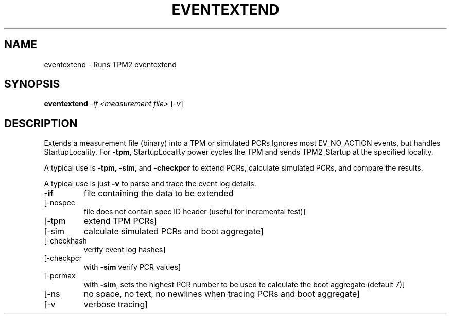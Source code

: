 .\" DO NOT MODIFY THIS FILE!  It was generated by help2man 1.47.13.
.TH EVENTEXTEND "1" "April 2021" "eventextend 1.6" "User Commands"
.SH NAME
eventextend \- Runs TPM2 eventextend
.SH SYNOPSIS
.B eventextend
\fI\,-if <measurement file> \/\fR[\fI\,-v\/\fR]
.SH DESCRIPTION
Extends a measurement file (binary) into a TPM or simulated PCRs
Ignores most EV_NO_ACTION events, but handles StartupLocality.
For \fB\-tpm\fR, StartupLocality power cycles the TPM and sends TPM2_Startup
at the specified locality.
.PP
A typical use is \fB\-tpm\fR, \fB\-sim\fR, and \fB\-checkpcr\fR to extend PCRs, calculate
simulated PCRs, and compare the results.
.PP
A typical use is just \fB\-v\fR to parse and trace the event log details.
.TP
\fB\-if\fR
file containing the data to be extended
.TP
[\-nospec
file does not contain spec ID header (useful for incremental test)]
.TP
[\-tpm
extend TPM PCRs]
.TP
[\-sim
calculate simulated PCRs and boot aggregate]
.TP
[\-checkhash
verify event log hashes]
.TP
[\-checkpcr
with \fB\-sim\fR verify PCR values]
.TP
[\-pcrmax
with \fB\-sim\fR, sets the highest PCR number to be used to calculate the
boot aggregate (default 7)]
.TP
[\-ns
no space, no text, no newlines when tracing PCRs and boot aggregate]
.TP
[\-v
verbose tracing]
